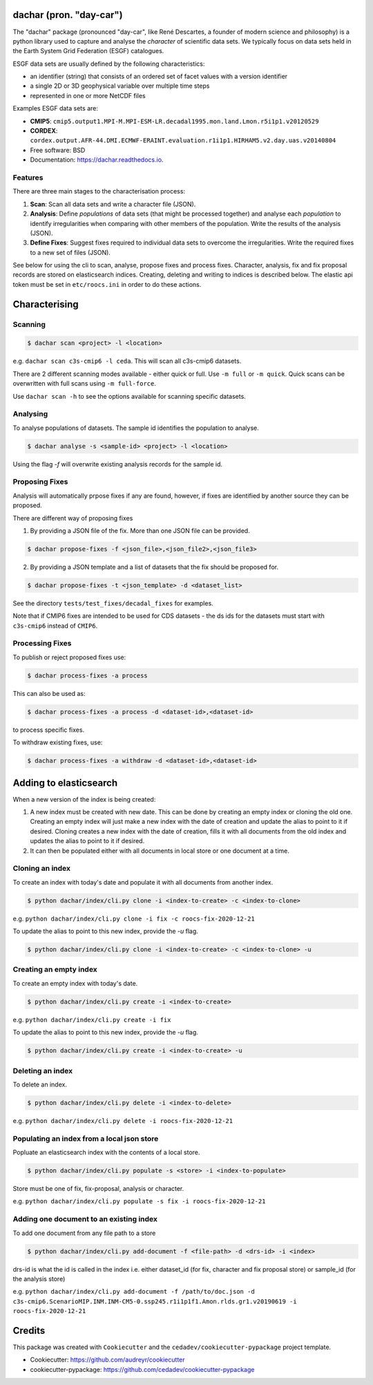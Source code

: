 
dachar (pron. "day-car")
========================


.. image:: https://img.shields.io/pypi/v/dachar.svg
   :target: https://pypi.python.org/pypi/dachar
   :alt: Pypi



.. image:: https://github.com/roocs/dachar/workflows/build/badge.svg
   :target: https://github.com/roocs/dachar/actions
   :alt: Build Status



.. image:: https://readthedocs.org/projects/dachar/badge/?version=latest
   :target: https://dachar.readthedocs.io/en/latest/?badge=latest
   :alt: Documentation


The "dachar" package (pronounced "day-car", like René Descartes, a founder of modern science and philosophy)
is a python library used to capture and analyse the *character* of scientific data sets. We typically focus on data sets held in the
Earth System Grid Federation (ESGF) catalogues.

ESGF data sets are usually defined by the following characteristics:


* an identifier (string) that consists of an ordered set of facet values with a version identifier
* a single 2D or 3D geophysical variable over multiple time steps
* represented in one or more NetCDF files

Examples ESGF data sets are:


* **CMIP5**\ : ``cmip5.output1.MPI-M.MPI-ESM-LR.decadal1995.mon.land.Lmon.r5i1p1.v20120529``
* **CORDEX**\ : ``cordex.output.AFR-44.DMI.ECMWF-ERAINT.evaluation.r1i1p1.HIRHAM5.v2.day.uas.v20140804``

* Free software: BSD
* Documentation: https://dachar.readthedocs.io.

Features
--------

There are three main stages to the characterisation process:


#. **Scan**\ : Scan all data sets and write a character file (JSON).
#. **Analysis**\ : Define *populations* of data sets (that might be processed together)
   and analyse each *population* to identify irregularities when comparing
   with other members of the population. Write the results of the analysis (JSON).
#. **Define Fixes**\ : Suggest fixes required to individual data sets to overcome the
   irregularities. Write the required fixes to a new set of files (JSON).

See below for using the cli to scan, analyse, propose fixes and process fixes.
Character, analysis, fix and fix proposal records are stored on elasticsearch indices.
Creating, deleting and writing to indices is described below. The elastic api token must be set in ``etc/roocs.ini`` in order to do these actions.

Characterising
==============

Scanning
--------

.. code-block::

      $ dachar scan <project> -l <location>

e.g. ``dachar scan c3s-cmip6 -l ceda``. This will scan all c3s-cmip6 datasets.

There are 2 different scanning modes available - either quick or full. Use ``-m full`` or ``-m quick``. Quick scans can be overwritten with full scans using ``-m full-force``.

Use ``dachar scan -h`` to see the options available for scanning specific datasets.


Analysing
---------

To analyse populations of datasets. The sample id identifies the population to analyse.

.. code-block::

      $ dachar analyse -s <sample-id> <project> -l <location>

Using the flag `-f` will overwrite existing analysis records for the sample id.

Proposing Fixes
---------------

Analysis will automatically prpose fixes if any are found, however, if fixes are identified by another source they can be proposed.

There are different way of proposing fixes

1. By providing a JSON file of the fix. More than one JSON file can be provided.

.. code-block::

      $ dachar propose-fixes -f <json_file>,<json_file2>,<json_file3>

2. By providing a JSON template and a list of datasets that the fix should be proposed for.

.. code-block::

      $ dachar propose-fixes -t <json_template> -d <dataset_list>

See the directory ``tests/test_fixes/decadal_fixes`` for examples.

Note that if CMIP6 fixes are intended to be used for CDS datasets - the ds ids for the datasets must start with ``c3s-cmip6`` instead of ``CMIP6``.

Processing Fixes
----------------

To publish or reject proposed fixes use:

.. code-block::

      $ dachar process-fixes -a process

This can also be used as:

.. code-block::

      $ dachar process-fixes -a process -d <dataset-id>,<dataset-id>

to process specific fixes.

To withdraw existing fixes, use:

.. code-block::

      $ dachar process-fixes -a withdraw -d <dataset-id>,<dataset-id>


Adding to elasticsearch
=======================
When a new version of the index is being created:

1. A new index must be created with new date. This can be done by creating an empty index or cloning the old one.
   Creating an empty index will just make a new index with the date of creation and update the alias to point to it if desired.
   Cloning creates a new index with the date of creation, fills it with all documents from the old index and updates the alias to point to it if desired.


2. It can then be populated either with all documents in local store or one document at a time.


Cloning an index
----------------
To create an index with today's date and populate it with all documents from another index.

.. code-block::

      $ python dachar/index/cli.py clone -i <index-to-create> -c <index-to-clone>

e.g. ``python dachar/index/cli.py clone -i fix -c roocs-fix-2020-12-21``

To update the alias to point to this new index, provide the `-u` flag.

.. code-block::

      $ python dachar/index/cli.py clone -i <index-to-create> -c <index-to-clone> -u


Creating an empty index
-----------------------
To create an empty index with today's date.

.. code-block::

      $ python dachar/index/cli.py create -i <index-to-create>

e.g. ``python dachar/index/cli.py create -i fix``

To update the alias to point to this new index, provide the `-u` flag.

.. code-block::

      $ python dachar/index/cli.py create -i <index-to-create> -u


Deleting an index
------------------
To delete an index.

.. code-block::

      $ python dachar/index/cli.py delete -i <index-to-delete>

e.g. ``python dachar/index/cli.py delete -i roocs-fix-2020-12-21``


Populating an index from a local json store
-------------------------------------------
Popluate an elasticsearch index with the contents of a local store.

.. code-block::

      $ python dachar/index/cli.py populate -s <store> -i <index-to-populate>

Store must be one of fix, fix-proposal, analysis or character.

e.g. ``python dachar/index/cli.py populate -s fix -i roocs-fix-2020-12-21``


Adding one document to an existing index
----------------------------------------
To add one document from any file path to a store

.. code-block::

      $ python dachar/index/cli.py add-document -f <file-path> -d <drs-id> -i <index>

drs-id is what the id is called in the index i.e. either dataset_id (for fix, character and fix proposal store) or sample_id (for the analysis store)

e.g. ``python dachar/index/cli.py add-document -f /path/to/doc.json -d c3s-cmip6.ScenarioMIP.INM.INM-CM5-0.ssp245.r1i1p1f1.Amon.rlds.gr1.v20190619 -i roocs-fix-2020-12-21``


Credits
=======

This package was created with ``Cookiecutter`` and the ``cedadev/cookiecutter-pypackage`` project template.


* Cookiecutter: https://github.com/audreyr/cookiecutter
* cookiecutter-pypackage: https://github.com/cedadev/cookiecutter-pypackage
